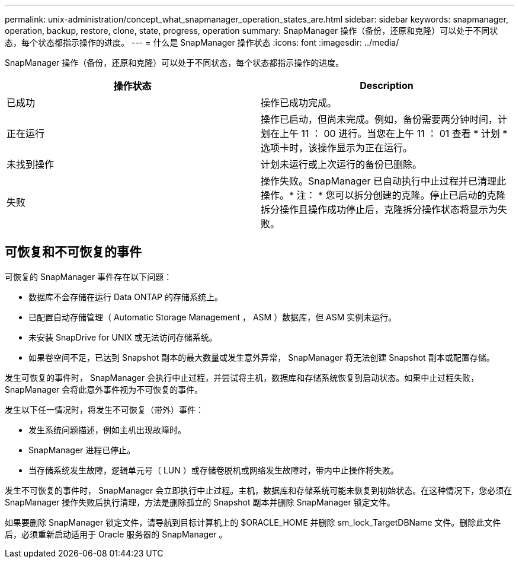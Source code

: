 ---
permalink: unix-administration/concept_what_snapmanager_operation_states_are.html 
sidebar: sidebar 
keywords: snapmanager, operation, backup, restore, clone, state, progress, operation 
summary: SnapManager 操作（备份，还原和克隆）可以处于不同状态，每个状态都指示操作的进度。 
---
= 什么是 SnapManager 操作状态
:icons: font
:imagesdir: ../media/


[role="lead"]
SnapManager 操作（备份，还原和克隆）可以处于不同状态，每个状态都指示操作的进度。

|===
| 操作状态 | Description 


 a| 
已成功
 a| 
操作已成功完成。



 a| 
正在运行
 a| 
操作已启动，但尚未完成。例如，备份需要两分钟时间，计划在上午 11 ： 00 进行。当您在上午 11 ： 01 查看 * 计划 * 选项卡时，该操作显示为正在运行。



 a| 
未找到操作
 a| 
计划未运行或上次运行的备份已删除。



 a| 
失败
 a| 
操作失败。SnapManager 已自动执行中止过程并已清理此操作。* 注： * 您可以拆分创建的克隆。停止已启动的克隆拆分操作且操作成功停止后，克隆拆分操作状态将显示为失败。

|===


== 可恢复和不可恢复的事件

可恢复的 SnapManager 事件存在以下问题：

* 数据库不会存储在运行 Data ONTAP 的存储系统上。
* 已配置自动存储管理（ Automatic Storage Management ， ASM ）数据库，但 ASM 实例未运行。
* 未安装 SnapDrive for UNIX 或无法访问存储系统。
* 如果卷空间不足，已达到 Snapshot 副本的最大数量或发生意外异常， SnapManager 将无法创建 Snapshot 副本或配置存储。


发生可恢复的事件时， SnapManager 会执行中止过程，并尝试将主机，数据库和存储系统恢复到启动状态。如果中止过程失败， SnapManager 会将此意外事件视为不可恢复的事件。

发生以下任一情况时，将发生不可恢复（带外）事件：

* 发生系统问题描述，例如主机出现故障时。
* SnapManager 进程已停止。
* 当存储系统发生故障，逻辑单元号（ LUN ）或存储卷脱机或网络发生故障时，带内中止操作将失败。


发生不可恢复的事件时， SnapManager 会立即执行中止过程。主机，数据库和存储系统可能未恢复到初始状态。在这种情况下，您必须在 SnapManager 操作失败后执行清理，方法是删除孤立的 Snapshot 副本并删除 SnapManager 锁定文件。

如果要删除 SnapManager 锁定文件，请导航到目标计算机上的 $ORACLE_HOME 并删除 sm_lock_TargetDBName 文件。删除此文件后，必须重新启动适用于 Oracle 服务器的 SnapManager 。
